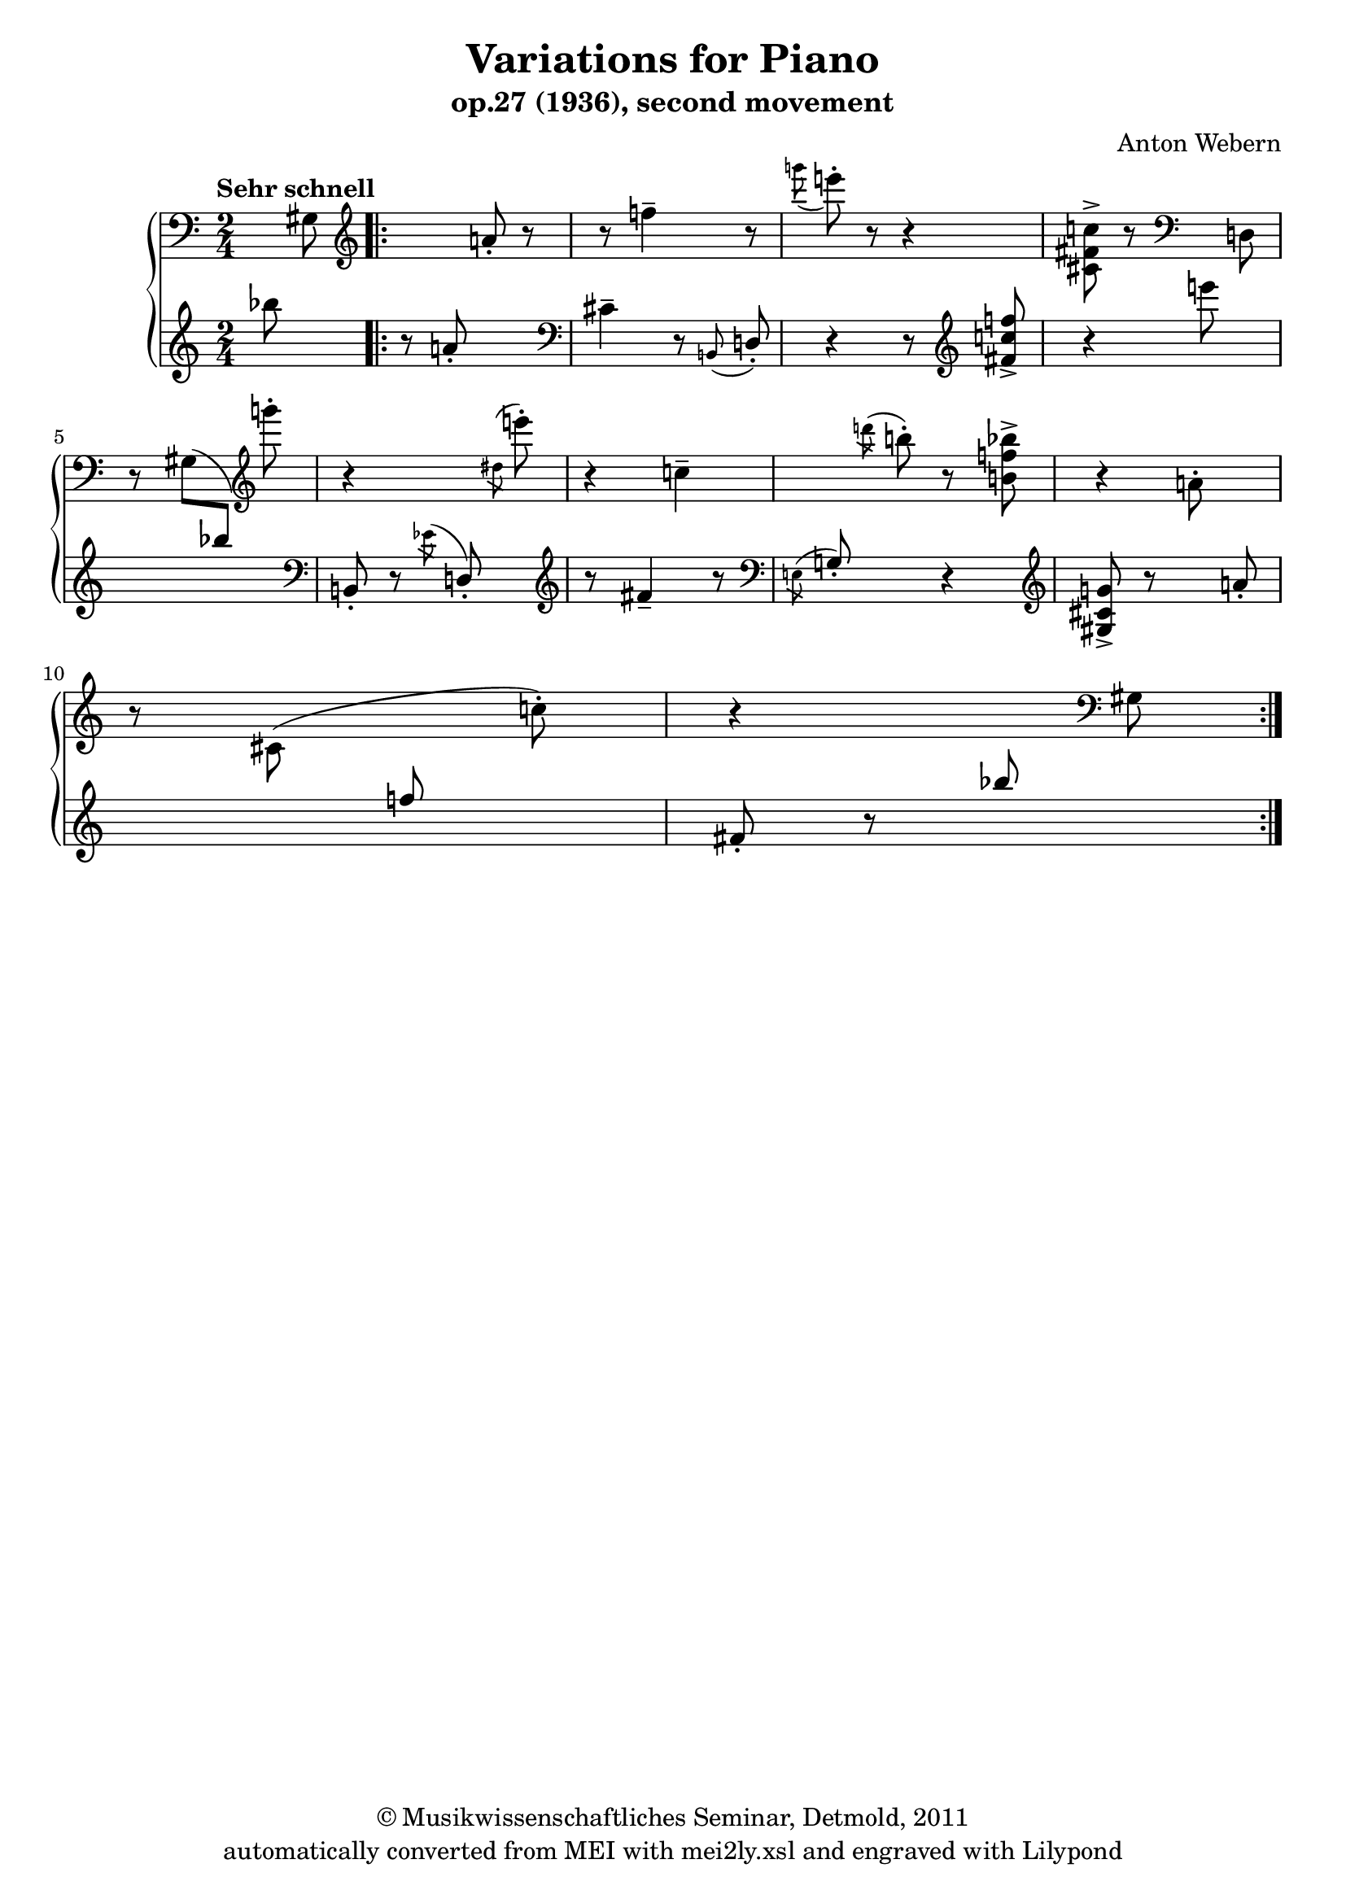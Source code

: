 \version "2.19.80"
% automatically converted by mei2ly.xsl

\header {
  date = \markup { 2011 }
  copyright = \markup { © Musikwissenschaftliches Seminar, Detmold,  2011 }
  tagline = "automatically converted from MEI with mei2ly.xsl and engraved with Lilypond"
  title = "Variations for Piano"
  subtitle = "op.27 (1936), second movement"
  subsubtitle = ""
  composer = "Anton Webern"

  % Revision Description
  % 1. Maja HartwigEncoded the file by hand.
  % 2. Kristina RichtsAddition of metadata.
  % 3. Converted to MEI 2013 using mei2012To2013.xsl, version 1.0 beta
  % 4. Converted to version 3.0.0 using mei21To30.xsl, version 1.0 beta
  % 5. Klaus RettinghausCorrected multiple encoding errors.
}

mdivA_staffA = {
  \set Staff.clefGlyph = #"clefs.G" \set Staff.clefPosition = #-2 \set Staff.clefTransposition = #0 \set Staff.middleCPosition = #-6 \set Staff.middleCClefPosition = #-6 \once \override Score.MetronomeMark.direction = #UP \tempo \markup {Sehr schnell} \set Timing.measurePosition = #(ly:make-moment -2/8) << { \set Staff.clefGlyph = #"clefs.F" \set Staff.clefPosition = #2 \set Staff.clefTransposition = #0 \set Staff.middleCPosition = #6 \set Staff.middleCClefPosition = #6 s8 \tweak Stem.direction #DOWN gis!8 } >> %0
  \set Score.currentBarNumber = #1
  \set Staff.clefGlyph = #"clefs.G" \set Staff.clefPosition = #-2 \set Staff.clefTransposition = #0 \set Staff.middleCPosition = #-6 \set Staff.middleCClefPosition = #-6 \bar ".|:" << { s4 \set Staff.clefGlyph = #"clefs.G" \set Staff.clefPosition = #-2 \set Staff.clefTransposition = #0 \set Staff.middleCPosition = #-6 \set Staff.middleCClefPosition = #-6 a'!8\staccato r8 } >> %1
  << { r8 f''!4\tenuto r8 } >> %2
  << { \grace \tweak Stem.direction #DOWN g'''!8( e'''!8)\staccato r8 r4 } >> %3
  << { < \tweak Stem.direction #DOWN cis'! fis'! c''! >8\accent r8 \set Staff.clefGlyph = #"clefs.F" \set Staff.clefPosition = #2 \set Staff.clefTransposition = #0 \set Staff.middleCPosition = #6 \set Staff.middleCClefPosition = #6 s8 \tweak Stem.direction #DOWN d!8\=#'d1e310) } >> %4
  { \break }
  << { r8 \tweak Stem.direction #DOWN gis!8[^\=#'d1e330( \change Staff = "staff 2" \tweak Stem.direction #UP bes''!8]\=#'d1e330) \change Staff = "staff 1" \set Staff.clefGlyph = #"clefs.G" \set Staff.clefPosition = #-2 \set Staff.clefTransposition = #0 \set Staff.middleCPosition = #-6 \set Staff.middleCClefPosition = #-6 \tweak Stem.direction #DOWN g'''!8\staccato } >> %5
  << { r4 s8 \grace \tweak Flag.stroke-style #"grace" \tweak Stem.direction #DOWN dis''!8^\=#'d1e346( \tweak Stem.direction #DOWN e'''!8\=#'d1e346)\staccato } >> %6
  << { r4 \tweak Stem.direction #DOWN c''!4\tenuto } >> %7
  << { s8 \grace \tweak Flag.stroke-style #"grace" \tweak Stem.direction #DOWN d'''!8^\=#'d1e380( \tweak Stem.direction #DOWN b''!8\=#'d1e380)\staccato r8 < \tweak Stem.direction #DOWN b'! f''! bes''!\accent >8 } >> %8
  << { r4 \tweak Stem.direction #DOWN a'!8\staccato s8 } >> %9
  { \break }
  << { r8 \tweak Stem.direction #DOWN cis'!8^\=#'d1e423( s8 \tweak Stem.direction #DOWN c''!8\=#'d1e423)\staccato } >> %10
  << { r4 s8 \set Staff.clefGlyph = #"clefs.F" \set Staff.clefPosition = #2 \set Staff.clefTransposition = #0 \set Staff.middleCPosition = #6 \set Staff.middleCClefPosition = #6 gis!8 } >> \bar ":..:" %11
}

mdivA_staffB = {
  \set Staff.clefGlyph = #"clefs.F" \set Staff.clefPosition = #2 \set Staff.clefTransposition = #0 \set Staff.middleCPosition = #6 \set Staff.middleCClefPosition = #6 \set Timing.measurePosition = #(ly:make-moment -2/8) << { \set Staff.clefGlyph = #"clefs.G" \set Staff.clefPosition = #-2 \set Staff.clefTransposition = #0 \set Staff.middleCPosition = #-6 \set Staff.middleCClefPosition = #-6 bes''!8\=#'d1e237)-\=#'d1e237( s8 } >> %0
  \set Score.currentBarNumber = #1
  \bar ".|:" << { r8 a'!8\staccato s4 \set Staff.clefGlyph = #"clefs.F" \set Staff.clefPosition = #2 \set Staff.clefTransposition = #0 \set Staff.middleCPosition = #6 \set Staff.middleCClefPosition = #6 } >> %1
  << { cis'!4\tenuto r8 \grace \tweak Stem.direction #UP b,!8( \tweak Stem.direction #UP d!8)\staccato } >> %2
  << { r4 r8 \set Staff.clefGlyph = #"clefs.G" \set Staff.clefPosition = #-2 \set Staff.clefTransposition = #0 \set Staff.middleCPosition = #-6 \set Staff.middleCClefPosition = #-6 < \tweak Stem.direction #UP fis'! c''! f''! >8\accent } >> %3
  << { r4 e'''!8^\=#'d1e310( s8 } >> %4
  { \break }
  << { s2 \set Staff.clefGlyph = #"clefs.F" \set Staff.clefPosition = #2 \set Staff.clefTransposition = #0 \set Staff.middleCPosition = #6 \set Staff.middleCClefPosition = #6 } >> %5
  << { \tweak Stem.direction #UP b,!8\staccato r8 \grace \tweak Flag.stroke-style #"grace" \tweak Stem.direction #DOWN ees'!8^\=#'d1e347( \tweak Stem.direction #UP d!8\=#'d1e347)\staccato s8 \set Staff.clefGlyph = #"clefs.G" \set Staff.clefPosition = #-2 \set Staff.clefTransposition = #0 \set Staff.middleCPosition = #-6 \set Staff.middleCClefPosition = #-6 } >> %6
  << { r8 fis'!4\tenuto r8 \set Staff.clefGlyph = #"clefs.F" \set Staff.clefPosition = #2 \set Staff.clefTransposition = #0 \set Staff.middleCPosition = #6 \set Staff.middleCClefPosition = #6 } >> %7
  << { \grace \tweak Flag.stroke-style #"grace" \tweak Stem.direction #DOWN e!8^\=#'d1e381( \tweak Stem.direction #UP g!8\=#'d1e381)\staccato s8 r4 \set Staff.clefGlyph = #"clefs.G" \set Staff.clefPosition = #-2 \set Staff.clefTransposition = #0 \set Staff.middleCPosition = #-6 \set Staff.middleCClefPosition = #-6 } >> %8
  << { < \tweak Stem.direction #UP gis!\accent cis'! g'! >8 r8 s8 \tweak Stem.direction #UP a'!8\staccato } >> %9
  { \break }
  << { s4 \tweak Stem.direction #UP f''!8 s8 } >> %10
  << { \tweak Stem.direction #UP fis'!8\staccato r8 \tweak Stem.direction #UP bes''!8 s8 } >> \bar ":..:" %11
}


\score { <<
\new StaffGroup <<
 \set StaffGroup.systemStartDelimiter = #'SystemStartBrace
 \new Staff = "staff 1" {
 \override Staff.StaffSymbol.line-count = #5
    \set Staff.autoBeaming = ##f 
    \set tieWaitForNote = ##t
 \time 2/4 \override Staff.BarLine.allow-span-bar = ##f \mdivA_staffA }
 \new Staff = "staff 2" {
 \override Staff.StaffSymbol.line-count = #5
    \set Staff.autoBeaming = ##f 
    \set tieWaitForNote = ##t
 \time 2/4 \override Staff.BarLine.allow-span-bar = ##f \mdivA_staffB }
>>
>>
\layout {
}
}

